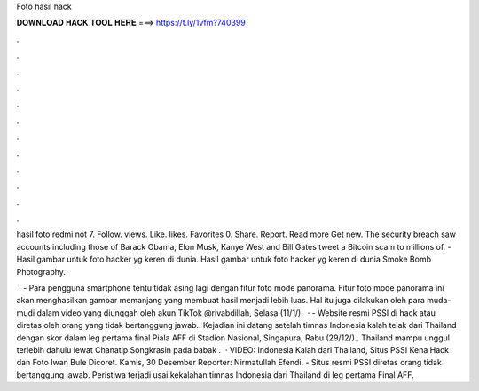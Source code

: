Foto hasil hack



𝐃𝐎𝐖𝐍𝐋𝐎𝐀𝐃 𝐇𝐀𝐂𝐊 𝐓𝐎𝐎𝐋 𝐇𝐄𝐑𝐄 ===> https://t.ly/1vfm?740399



.



.



.



.



.



.



.



.



.



.



.



.

hasil foto redmi not 7. Follow. views. Like. likes. Favorites 0. Share. Report. Read more Get new. The security breach saw accounts including those of Barack Obama, Elon Musk, Kanye West and Bill Gates tweet a Bitcoin scam to millions of. - Hasil gambar untuk foto hacker yg keren di dunia. Hasil gambar untuk foto hacker yg keren di dunia Smoke Bomb Photography.

 ·  - Para pengguna smartphone tentu tidak asing lagi dengan fitur foto mode panorama. Fitur foto mode panorama ini akan menghasilkan gambar memanjang yang membuat hasil menjadi lebih luas. Hal itu juga dilakukan oleh para muda-mudi dalam video yang diunggah oleh akun TikTok @rivabdillah, Selasa (11/1/).  ·  - Website resmi PSSI di hack atau diretas oleh orang yang tidak bertanggung jawab.. Kejadian ini datang setelah timnas Indonesia kalah telak dari Thailand dengan skor dalam leg pertama final Piala AFF di Stadion Nasional, Singapura, Rabu (29/12/).. Thailand mampu unggul terlebih dahulu lewat Chanatip Songkrasin pada babak .  · VIDEO: Indonesia Kalah dari Thailand, Situs PSSI Kena Hack dan Foto Iwan Bule Dicoret. Kamis, 30 Desember Reporter: Nirmatullah Efendi.  - Situs resmi PSSI diretas orang tidak bertanggung jawab. Peristiwa terjadi usai kekalahan timnas Indonesia dari Thailand di leg pertama Final AFF.
